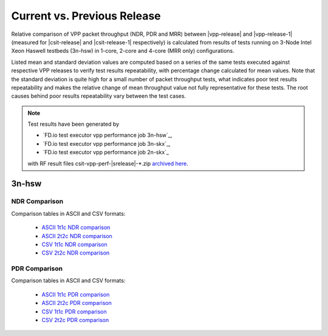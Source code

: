 
.. _vpp_compare_current_vs_previous_release:

Current vs. Previous Release
----------------------------

Relative comparison of VPP packet throughput (NDR, PDR and MRR) between
|vpp-release| and |vpp-release-1| (measured for |csit-release| and
|csit-release-1| respectively) is calculated from results of tests
running on 3-Node Intel Xeon Haswell testbeds (3n-hsw) in 1-core, 2-core
and 4-core (MRR only) configurations.

Listed mean and standard deviation values are computed based on a series
of the same tests executed against respective VPP releases to verify
test results repeatability, with percentage change calculated for mean
values. Note that the standard deviation is quite high for a small
number of packet throughput tests, what indicates poor test results
repeatability and makes the relative change of mean throughput value not
fully representative for these tests. The root causes behind poor
results repeatability vary between the test cases.

.. note::

    Test results have been generated by

    - `FD.io test executor vpp performance job 3n-hsw`_,
    - `FD.io test executor vpp performance job 3n-skx`_,
    - `FD.io test executor vpp performance job 2n-skx`_

    with RF result files csit-vpp-perf-|srelease|-\*.zip
    `archived here <../../_static/archive/>`_.

3n-hsw
~~~~~~

NDR Comparison
``````````````

Comparison tables in ASCII and CSV formats:

  - `ASCII 1t1c NDR comparison <../../_static/vpp/performance-changes-3n-hsw-1t1c-ndr.txt>`_
  - `ASCII 2t2c NDR comparison <../../_static/vpp/performance-changes-3n-hsw-2t2c-ndr.txt>`_
  - `CSV 1t1c NDR comparison <../../_static/vpp/performance-changes-3n-hsw-1t1c-ndr.csv>`_
  - `CSV 2t2c NDR comparison <../../_static/vpp/performance-changes-3n-hsw-2t2c-ndr.csv>`_

PDR Comparison
``````````````

Comparison tables in ASCII and CSV formats:

  - `ASCII 1t1c PDR comparison <../../_static/vpp/performance-changes-3n-hsw-1t1c-pdr.txt>`_
  - `ASCII 2t2c PDR comparison <../../_static/vpp/performance-changes-3n-hsw-2t2c-pdr.txt>`_
  - `CSV 1t1c PDR comparison <../../_static/vpp/performance-changes-3n-hsw-1t1c-pdr.csv>`_
  - `CSV 2t2c PDR comparison <../../_static/vpp/performance-changes-3n-hsw-2t2c-pdr.csv>`_

..
    MRR Comparison
    ``````````````

    Comparison tables in ASCII and CSV formats:

      - `ASCII 1t1c MRR comparison <../../_static/vpp/performance-changes-3n-hsw-1t1c-mrr.txt>`_
      - `ASCII 2t2c MRR comparison <../../_static/vpp/performance-changes-3n-hsw-2t2c-mrr.txt>`_
      - `ASCII 4t4c MRR comparison <../../_static/vpp/performance-changes-3n-hsw-4t4c-mrr.txt>`_
      - `CSV 1t1c MRR comparison <../../_static/vpp/performance-changes-3n-hsw-1t1c-mrr.csv>`_
      - `CSV 2t2c MRR comparison <../../_static/vpp/performance-changes-3n-hsw-2t2c-mrr.csv>`_
      - `CSV 4t4c MRR comparison <../../_static/vpp/performance-changes-3n-hsw-4t4c-mrr.csv>`_

..
    3n-skx
    ~~~~~~

    NDR Comparison
    ``````````````

    Comparison tables in ASCII and CSV formats:

      - `ASCII 2t1c NDR comparison <../../_static/vpp/performance-changes-3n-skx-2t1c-ndr.txt>`_
      - `ASCII 4t2c NDR comparison <../../_static/vpp/performance-changes-3n-skx-4t2c-ndr.txt>`_
      - `CSV 2t1c NDR comparison <../../_static/vpp/performance-changes-3n-skx-2t1c-ndr.csv>`_
      - `CSV 4t2c NDR comparison <../../_static/vpp/performance-changes-3n-skx-4t2c-ndr.csv>`_

    PDR Comparison
    ``````````````

    Comparison tables in ASCII and CSV formats:

      - `ASCII 2t1c PDR comparison <../../_static/vpp/performance-changes-3n-skx-2t1c-pdr.txt>`_
      - `ASCII 4t2c PDR comparison <../../_static/vpp/performance-changes-3n-skx-4t2c-pdr.txt>`_
      - `CSV 2t1c PDR comparison <../../_static/vpp/performance-changes-3n-skx-2t1c-pdr.csv>`_
      - `CSV 4t2c PDR comparison <../../_static/vpp/performance-changes-3n-skx-4t2c-pdr.csv>`_

    MRR Comparison
    ``````````````

    Comparison tables in ASCII and CSV formats:

      - `ASCII 2t1c MRR comparison <../../_static/vpp/performance-changes-3n-skx-2t1c-mrr.txt>`_
      - `ASCII 4t2c MRR comparison <../../_static/vpp/performance-changes-3n-skx-4t2c-mrr.txt>`_
      - `ASCII 8t4c MRR comparison <../../_static/vpp/performance-changes-3n-skx-8t4c-mrr.txt>`_
      - `CSV 2t1c MRR comparison <../../_static/vpp/performance-changes-3n-skx-2t1c-mrr.csv>`_
      - `CSV 4t2c MRR comparison <../../_static/vpp/performance-changes-3n-skx-4t2c-mrr.csv>`_
      - `CSV 8t4c MRR comparison <../../_static/vpp/performance-changes-3n-skx-8t4c-mrr.csv>`_

    2n-skx
    ~~~~~~

    NDR Comparison
    ``````````````

    Comparison tables in ASCII and CSV formats:

      - `ASCII 2t1c NDR comparison <../../_static/vpp/performance-changes-2n-skx-2t1c-ndr.txt>`_
      - `ASCII 4t2c NDR comparison <../../_static/vpp/performance-changes-2n-skx-4t2c-ndr.txt>`_
      - `CSV 2t1c NDR comparison <../../_static/vpp/performance-changes-2n-skx-2t1c-ndr.csv>`_
      - `CSV 4t2c NDR comparison <../../_static/vpp/performance-changes-2n-skx-4t2c-ndr.csv>`_

    PDR Comparison
    ``````````````

    Comparison tables in ASCII and CSV formats:

      - `ASCII 2t1c PDR comparison <../../_static/vpp/performance-changes-2n-skx-2t1c-pdr.txt>`_
      - `ASCII 4t2c PDR comparison <../../_static/vpp/performance-changes-2n-skx-4t2c-pdr.txt>`_
      - `CSV 2t1c PDR comparison <../../_static/vpp/performance-changes-2n-skx-2t1c-pdr.csv>`_
      - `CSV 4t2c PDR comparison <../../_static/vpp/performance-changes-2n-skx-4t2c-pdr.csv>`_

    MRR Comparison
    ``````````````

    Comparison tables in ASCII and CSV formats:

      - `ASCII 2t1c MRR comparison <../../_static/vpp/performance-changes-2n-skx-2t1c-mrr.txt>`_
      - `ASCII 4t2c MRR comparison <../../_static/vpp/performance-changes-2n-skx-4t2c-mrr.txt>`_
      - `ASCII 8t4c MRR comparison <../../_static/vpp/performance-changes-2n-skx-8t4c-mrr.txt>`_
      - `CSV 2t1c MRR comparison <../../_static/vpp/performance-changes-2n-skx-2t1c-mrr.csv>`_
      - `CSV 4t2c MRR comparison <../../_static/vpp/performance-changes-2n-skx-4t2c-mrr.csv>`_
      - `CSV 8t4c MRR comparison <../../_static/vpp/performance-changes-2n-skx-8t4c-mrr.csv>`_
